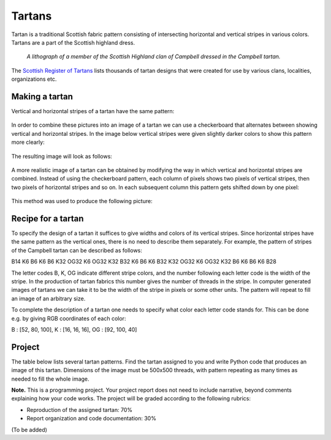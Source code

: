 Tartans
=======

..
    Comment:
    .. rubric:: due: Saturday, April 8, 11:59PM


Tartan is a traditional Scottish fabric pattern consisting of
intersecting horizontal and vertical stripes in various colors.
Tartans are a part of the Scottish highland dress.

 .. figure:: Campbell_of_Breadalbane.png
    :width: 350px
    :align: center

    *A lithograph of a member of the Scottish Highland clan of Campbell dressed
    in the Campbell tartan.*

The `Scottish Register of Tartans <https://www.tartanregister.gov.uk/index>`_
lists thousands of tartan designs that were created for use by various clans,
localities, organizations etc.

Making a tartan
---------------

Vertical and horizontal stripes of a tartan have the same pattern:

 .. image:: warp_weft.png
       :width: 300px
       :align: center

In order to combine these pictures into an image of a tartan we can use
a checkerboard that alternates between showing vertical and horizontal stripes.
In the image below vertical stripes were given slightly darker colors to show
this pattern more clearly:

 .. image:: campbell_sample1.png
       :width: 250px
       :align: center

The resulting image will look as follows:

 .. image:: campbell_sample2.png
       :width: 250px
       :align: center

A more realistic image of a tartan can be obtained by modifying the way in which
vertical and horizontal stripes are combined. Instead of using the checkerboard
pattern, each column of pixels shows two pixels of vertical stripes, then
two pixels of horizontal stripes and so on. In each subsequent column this pattern
gets shifted down by one pixel:

 .. image:: campbell_sample3.png
       :width: 250px
       :align: center

This method was used to produce the following picture:

 .. image:: campbell_sample4.png
       :width: 250px
       :align: center



Recipe for a tartan
-------------------

To specify the design of a tartan it suffices to give widths and colors
of its vertical stripes. Since horizontal stripes have the same pattern as the
vertical ones, there is no need to describe them separately. For example, the pattern
of stripes of the Campbell tartan can be described as follows:

B14 K6 B6 K6 B6 K32 OG32 K6 OG32 K32 B32 K6 B6 K6 B32 K32 OG32 K6 OG32 K32 B6 K6 B6 K6 B28

The letter codes B, K, OG indicate different stripe colors, and the number following
each letter code is the width of the stripe. In the production of
tartan fabrics this number gives the number of threads in the stripe. In computer
generated images of tartans we can take it to be the width of the stripe in pixels or some
other units. The pattern will repeat to fill an image of an arbitrary size.

To complete the description of a tartan one needs to specify what color each letter
code stands for. This can be done e.g. by giving RGB coordinates of each color:

B : [52, 80, 100],   K : [16, 16, 16],   OG : [92, 100, 40]


Project
-------

The table below lists several tartan patterns. Find the tartan assigned
to you and write Python code that produces an image of this tartan. Dimensions of
the image must be 500x500 threads, with pattern repeating as many times as needed
to fill the whole image.


**Note.**  This is a programming project. Your project report does not need to
include narrative, beyond comments explaining how your code works. The project will
be graded according to the following rubrics:

* Reproduction of the assigned tartan: 70%
* Report organization and code documentation: 30%

(To be added)

.. 
    Comment:
    +---------------------------+------------------------------------------------------------------------+
    | Tartan                    | Description                                                            |
    +===========================+========================================================================+
    | .. image:: frankadl.png   | | **Adler, Noah**                                                      |
    |    :width:  150px         | | R4 K2 R56 K48 R2 K12 R2 K48 R56 K2 R4                                |
    |                           |                                                                        |
    |                           | | R : [200, 0, 0]                                                      |
    |                           | | K : [16, 16, 16]                                                     |
    +---------------------------+------------------------------------------------------------------------+
    | .. image:: calebaye.png   | | **Ayers, Caleb**                                                     |
    |    :width:  150px         | | B2 K8 B8 G18 K4 G18 B8 K8 B2                                         |
    |                           |                                                                        |
    |                           | | B : [44, 44, 128]                                                    |
    |                           | | K : [16, 16, 16]                                                     |
    |                           | | G : [0, 104, 24]                                                     |
    +---------------------------+------------------------------------------------------------------------+
    | .. image:: sacapozz.png   | | **Capozzi, Skyler**                                                  |
    |    :width:  150px         | | T4 W44 T40 LT6 T6 LT6 T6 LT48 T6 LT6 T6 LT6 T40 W44 T4               |
    |                           |                                                                        |
    |                           | | T : [96, 64, 0]                                                      |
    |                           | | W : [224, 224, 224]                                                  |
    |                           | | LT : [160, 136, 88]                                                  |
    +---------------------------+------------------------------------------------------------------------+
    | .. image:: nacaussi.png   | | **Caussin, Natalie**                                                 |
    |    :width:  150px         | | N2 T4 N30 T4 W20 LT30 T4 LT4 T4 LT30 W20 T4 N30 T4 N2                |
    |                           |                                                                        |
    |                           | | W : [224, 224, 224]                                                  |
    |                           | | T : [96, 64, 0]                                                      |
    |                           | | LT : [160, 136, 88]                                                  |
    |                           | | N : [136, 136, 136]                                                  |
    +---------------------------+------------------------------------------------------------------------+
    | .. image:: pjcorbel.png   | | **Corbelli, Pierce**                                                 |
    |    :width:  150px         | | WY5 DY64 AK64 DY10 AK64 DY64 WY5                                     |
    |                           |                                                                        |
    |                           | | WY : [224, 224, 224]                                                 |
    |                           | | AK : [28, 28, 28]                                                    |
    |                           | | DY : [232, 192, 0]                                                   |
    +---------------------------+------------------------------------------------------------------------+
    | .. image:: tjdrozdo.png   | | **Drozdowski, Tyler**                                                |
    |    :width:  150px         | | C128 B36 C4 B6 C4 B6 C28 L16 C4 L8 C4 L8 C4 L16 C28 B6 C4 B6 C4 B36  |
    |                           |                                                                        |
    |                           | | L : [40, 136, 196]                                                   |
    |                           | | B : [32, 32, 96]                                                     |
    |                           | | C : [160, 0, 72]                                                     |
    +---------------------------+------------------------------------------------------------------------+
    | .. image:: hehr.png       | | **Hehr, Keith**                                                      |
    |    :width:  150px         | | XR8 A6 DY52 DB8 DY4 DB10 XR6 DB18 DY10 DB18 XR6 DB10 DY4 DB8 DY52 A6 |
    |                           |                                                                        |
    |                           | | DY : [232, 192, 0]                                                   |
    |                           | | XR : [200, 0, 0]                                                     |
    |                           | | DB : [32, 32, 96]                                                    |
    |                           | | A : [92, 140, 168]                                                   |
    +---------------------------+------------------------------------------------------------------------+
    | .. image:: amhemmer.png   | | **Hemmerling, Ashley**                                               |
    |    :width:  150px         | | K5 R60 K28 Y2 K28 R10 K28 Y2 K28 R60 K5                              |
    |                           |                                                                        |
    |                           | | R : [220, 0, 0]                                                      |
    |                           | | Y : [232, 192, 0]                                                    |
    |                           | | K : [16, 16, 16]                                                     |
    +---------------------------+------------------------------------------------------------------------+
    | .. image:: bmhill3.png    | | **Hill, Breanna**                                                    |
    |    :width:  150px         | | K8 W8 K64 W64 K8 W64 K64 W8 K8                                       |
    |                           |                                                                        |
    |                           | | W : [224, 224, 224]                                                  |
    |                           | | K : [16, 16, 16]                                                     |
    +---------------------------+------------------------------------------------------------------------+
    | .. image:: hopejohn.png   | | **Johnson, Hope**                                                    |
    |    :width:  150px         | | YT44 DR6 YT6 DR6 YT6 DR6 YT6 DR6 YT44 FSB3 YT3 G3 YT3 LN3            |
    |                           |                                                                        |
    |                           | | DR : [136, 0, 0]                                                     |
    |                           | | LN : [192, 192, 192]                                                 |
    |                           | | YT : [216, 176, 0]                                                   |
    |                           | | FSB : [36, 116, 232]                                                 |
    |                           | | G : [0, 104, 24]                                                     |
    +---------------------------+------------------------------------------------------------------------+
    | .. image:: wasifkha.png   | | **Khan, Wasif**                                                      |
    |    :width:  150px         | | K2 R54 G8 R4 G8 R8 G18 W2 G18 R16 G18 W2 G18 R8 G8 R4 G8 R54 K2      |
    |                           |                                                                        |
    |                           | | G : [0, 104, 24]                                                     |
    |                           | | R : [220, 0, 0]                                                      |
    |                           | | W : [224, 224, 224]                                                  |
    |                           | | K : [16, 16, 16]                                                     |
    +---------------------------+------------------------------------------------------------------------+
    | .. image:: wli3539.png    | | **Li, Wei**                                                          |
    |    :width:  150px         | | R6 K6 LSB14 RY52 K52 WW10 K52 RY52 LSB14 K6                          |
    |                           |                                                                        |
    |                           | | WW : [252, 252, 252]                                                 |
    |                           | | K : [0, 0, 0]                                                        |
    |                           | | LSB : [152, 200, 232]                                                |
    |                           | | RY : [188, 140, 0]                                                   |
    |                           | | R : [200, 0, 0]                                                      |
    +---------------------------+------------------------------------------------------------------------+
    | .. image:: mnlopez.png    | | **Lopez, Matthew**                                                   |
    |    :width:  150px         | | K6 R2 K60 R56 K2 R2 W6 R2 K2 R56 K60 R2 K6                           |
    |                           |                                                                        |
    |                           | | K : [16, 16, 16]                                                     |
    |                           | | W : [224, 224, 224]                                                  |
    |                           | | R : [220, 0, 0]                                                      |
    +---------------------------+------------------------------------------------------------------------+
    | .. image:: huixinlu.png   | | **Luo, Huixin**                                                      |
    |    :width:  150px         | | O3 Y24 O24 WW6 Y4 FG52 O6 Y2 O6 FG52 Y4 WW6 O24 Y24 O3               |
    |                           |                                                                        |
    |                           | | WW : [248, 248, 248]                                                 |
    |                           | | FG : [168, 148, 72]                                                  |
    |                           | | O : [248, 132, 16]                                                   |
    |                           | | Y : [232, 192, 0]                                                    |
    +---------------------------+------------------------------------------------------------------------+
    | .. image:: jasonmig.png   | | **Mighty, Jason**                                                    |
    |    :width:  150px         | | R4 B24 R8 G24 R48 W8 R48 G24 R8 B24 R4                               |
    |                           |                                                                        |
    |                           | | G : [0, 104, 24]                                                     |
    |                           | | B : [44, 44, 128]                                                    |
    |                           | | R : [220, 0, 0]                                                      |
    |                           | | W : [224, 224, 224]                                                  |
    +---------------------------+------------------------------------------------------------------------+
    | .. image:: amm245.png     | | **Miller, Alexandria**                                               |
    |    :width:  150px         | | B10 R4 B20 R32 W4 R32 B20 R4 B10                                     |
    |                           |                                                                        |
    |                           | | B : [44, 44, 128]                                                    |
    |                           | | R : [220, 0, 0]                                                      |
    |                           | | W : [184, 184, 184]                                                  |
    +---------------------------+------------------------------------------------------------------------+
    | .. image:: jrmills2.png   | | **Mills, Jack**                                                      |
    |    :width:  150px         | | D50 B4 R50 G20 R8 D50 R4 G4 R50 G4 R4 G4 R50 G4 R4 D50 R8 G20 R50 B4 |
    |                           |                                                                        |
    |                           | | B : [44, 44, 128]                                                    |
    |                           | | R : [200, 0, 0]                                                      |
    |                           | | D : [32, 32, 96]                                                     |
    |                           | | G : [0, 104, 24]                                                     |
    +---------------------------+------------------------------------------------------------------------+
    | .. image:: jamurall.png   | | **Muralles, Jonathan**                                               |
    |    :width:  150px         | | DR3 R6 LN46 R6 DR6 R46 K4 R6 K4 R46 DR6 R6 LN46 R6 DR3               |
    |                           |                                                                        |
    |                           | | K : [16, 16, 16]                                                     |
    |                           | | LN : [192, 192, 192]                                                 |
    |                           | | R : [200, 0, 0]                                                      |
    |                           | | DR : [136, 0, 0]                                                     |
    +---------------------------+------------------------------------------------------------------------+
    | .. image:: dallasmu.png   | | **Murawski, Dallas**                                                 |
    |    :width:  150px         | | K3 W32 K32 DN4 K4 DN4 K4 DN44 K4 DN4 K4 DN4 K32 W32 K3               |
    |                           |                                                                        |
    |                           | | DN : [92, 92, 92]                                                    |
    |                           | | W : [224, 224, 224]                                                  |
    |                           | | K : [16, 16, 16]                                                     |
    +---------------------------+------------------------------------------------------------------------+
    | .. image:: tjryan5.png    | | **Ryan, Tim**                                                        |
    |    :width:  150px         | | B4 LB8 B20 LB20 W4 LB20 B10 LB20 W4 LB20 B20 LB8 B4                  |
    |                           |                                                                        |
    |                           | | LB : [40, 136, 196]                                                  |
    |                           | | B : [44, 44, 128]                                                    |
    |                           | | W : [224, 224, 224]                                                  |
    +---------------------------+------------------------------------------------------------------------+
    | .. image:: giacomos.png   | | **Scilla, Giacomo**                                                  |
    |    :width:  150px         | | K6 Y4 K42 Y4 K12 Y48 K4 Y12 K4 Y48 K12 Y4 K42 Y4 K6                  |
    |                           |                                                                        |
    |                           | | Y : [232, 192, 0]                                                    |
    |                           | | K : [16, 16, 16]                                                     |
    +---------------------------+------------------------------------------------------------------------+
    | .. image:: etsmith3.png   | | **Smith, Eric**                                                      |
    |    :width:  150px         | | K16 Y4 K32 Y48 R4 Y48 K32 Y4 K16                                     |
    |                           |                                                                        |
    |                           | | K : [16, 16, 16]                                                     |
    |                           | | Y : [216, 176, 0]                                                    |
    |                           | | R : [200, 0, 0]                                                      |
    +---------------------------+------------------------------------------------------------------------+
    | .. image:: tssmith8.png   | | **Smith, Taylor**                                                    |
    |    :width:  150px         | | A2 K24 A24 B8 R48 A8 R48 B8 A24 K24 A2                               |
    |                           |                                                                        |
    |                           | | A : [60, 130, 175]                                                   |
    |                           | | B : [44, 64, 132]                                                    |
    |                           | | R : [220, 0, 0]                                                      |
    |                           | | K : [16, 16, 16]                                                     |
    +---------------------------+------------------------------------------------------------------------+
    | .. image:: tstrade.png    | | **Strade, Thomas**                                                   |
    |    :width:  150px         | | DG56 W8 DB12 LG28 DG8 LG28 DB12 W8 DG56 A8                           |
    |                           |                                                                        |
    |                           | | W : [224, 224, 224]                                                  |
    |                           | | DB : [32, 32, 96]                                                    |
    |                           | | A : [92, 140, 168]                                                   |
    |                           | | LG : [152, 180, 128]                                                 |
    |                           | | DG : [0, 56, 32]                                                     |
    +---------------------------+------------------------------------------------------------------------+
    | .. image:: vnwalker.png   | | **Walker, Veronica**                                                 |
    |    :width:  150px         | | Y2 DG48 DB14 DR52 DB14 DR52 DB14 DG48 Y2                             |
    |                           |                                                                        |
    |                           | | DB : [32, 32, 96]                                                    |
    |                           | | Y : [232, 192, 0]                                                    |
    |                           | | DG : [0, 56, 32]                                                     |
    |                           | | DR : [136, 0, 0]                                                     |
    +---------------------------+------------------------------------------------------------------------+
    | .. image:: mvwarsaw.png   | | **Warsaw, Mike**                                                     |
    |    :width:  150px         | | DR4 DB12 G30 BL18 DB60 BL18 G12 MY4 G12 BL18 DB60 BL18 G30 DB12      |
    |                           |                                                                        |
    |                           | | G : [20, 100, 0]                                                     |
    |                           | | MY : [200, 140, 0]                                                   |
    |                           | | BL : [20, 116, 180]                                                  |
    |                           | | DB : [0, 0, 80]                                                      |
    |                           | | DR : [140, 0, 0]                                                     |
    +---------------------------+------------------------------------------------------------------------+
    | .. image:: jiexing.png    | | **Xing, Jie**                                                        |
    |    :width:  150px         | | RB8 MY4 RB24 DR4 RB8 DR8 K8 G24 A4 G8 A4 G24 K8 DR8 RB8 DR4 RB24 MY4 |
    |                           |                                                                        |
    |                           | | A : [92, 140, 168]                                                   |
    |                           | | MY : [208, 152, 0]                                                   |
    |                           | | DR : [136, 0, 0]                                                     |
    |                           | | G : [0, 104, 24]                                                     |
    |                           | | RB : [28, 0, 112]                                                    |
    |                           | | K : [16, 16, 16]                                                     |
    +---------------------------+------------------------------------------------------------------------+
    | .. image:: zhuoweix.png   | | **Xu, Zhuowei**                                                      |
    |    :width:  150px         | | B3 K4 T32 O50 B12 O50 T32 K4 B3                                      |
    |                           |                                                                        |
    |                           | | B : [44, 44, 128]                                                    |
    |                           | | K : [16, 16, 16]                                                     |
    |                           | | T : [96, 64, 0]                                                      |
    |                           | | O : [216, 124, 0]                                                    |
    +---------------------------+------------------------------------------------------------------------+
    | .. image:: gaozhou.png    | | **Zhou, Gao**                                                        |
    |    :width:  150px         | | R4 G4 R4 K10 NB44 W4 NB44 K10 R4 G4 R4                               |
    |                           |                                                                        |
    |                           | | G : [0, 104, 24]                                                     |
    |                           | | NB : [0, 60, 100]                                                    |
    |                           | | R : [200, 0, 0]                                                      |
    |                           | | W : [224, 224, 224]                                                  |
    |                           | | K : [16, 16, 16]                                                     |
    +---------------------------+------------------------------------------------------------------------+
    | .. image:: kaixinzo.png   | | **Zou, Kaixin**                                                      |
    |    :width:  150px         | | G4 R64 B18 R12 B4 R6 B4 R24 WW6 R24 B4 R6 B4 R12 B18 R64 G4          |
    |                           |                                                                        |
    |                           | | WW : [252, 252, 252]                                                 |
    |                           | | B : [44, 44, 128]                                                    |
    |                           | | G : [0, 104, 24]                                                     |
    |                           | | R : [200, 0, 0]                                                      |
    +---------------------------+------------------------------------------------------------------------+
